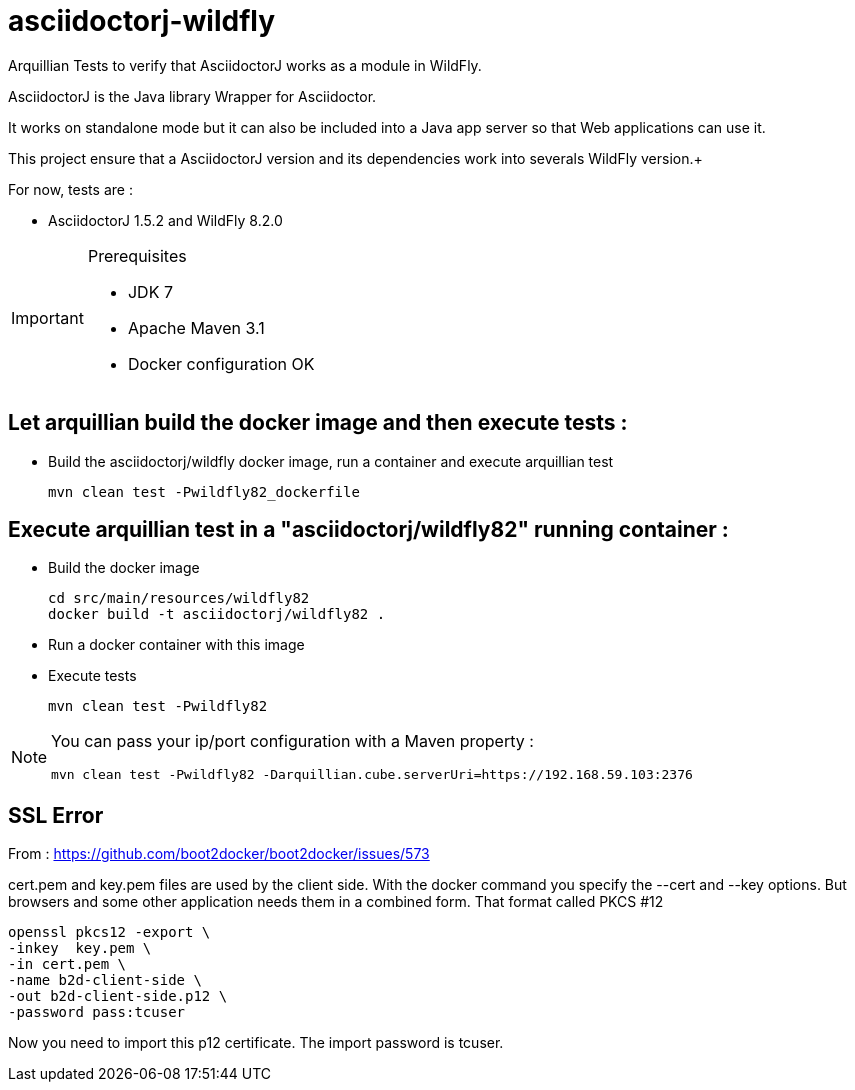 = asciidoctorj-wildfly

Arquillian Tests to verify that AsciidoctorJ works as a module in WildFly.

AsciidoctorJ is the Java library Wrapper for Asciidoctor.

It works on standalone mode but it can also be included into a Java app server so that Web applications can use it.

This project ensure that a AsciidoctorJ version and its dependencies work into severals WildFly version.+

For now, tests are :

* AsciidoctorJ 1.5.2 and WildFly 8.2.0

[IMPORTANT]
.Prerequisites
====
* JDK 7
* Apache Maven 3.1
* Docker configuration OK
====

== Let arquillian build the docker image and then execute tests :

* Build the asciidoctorj/wildfly docker image, run a container and execute arquillian test

  mvn clean test -Pwildfly82_dockerfile 
  
== Execute arquillian test in a "asciidoctorj/wildfly82" running container :

* Build the docker image

  cd src/main/resources/wildfly82
  docker build -t asciidoctorj/wildfly82 .

* Run a docker container with this image

* Execute tests

  mvn clean test -Pwildfly82
  
[NOTE]
====
You can pass your ip/port configuration with a Maven property :

  mvn clean test -Pwildfly82 -Darquillian.cube.serverUri=https://192.168.59.103:2376
====

== SSL Error

From : https://github.com/boot2docker/boot2docker/issues/573

cert.pem and key.pem files are used by the client side. With the docker command you specify the --cert and --key options. But browsers and some other application needs them in a combined form. That format called PKCS #12

  openssl pkcs12 -export \
  -inkey  key.pem \
  -in cert.pem \
  -name b2d-client-side \
  -out b2d-client-side.p12 \
  -password pass:tcuser
  
Now you need to import this p12 certificate. The import password is tcuser.
